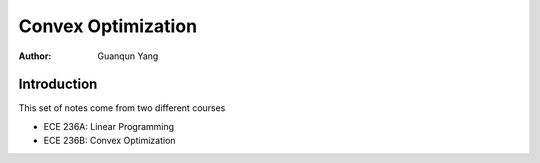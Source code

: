 ===================
Convex Optimization
===================

:Author: Guanqun Yang


Introduction
============

This set of notes come from two different courses

-  ECE 236A: Linear Programming
-  ECE 236B: Convex Optimization
